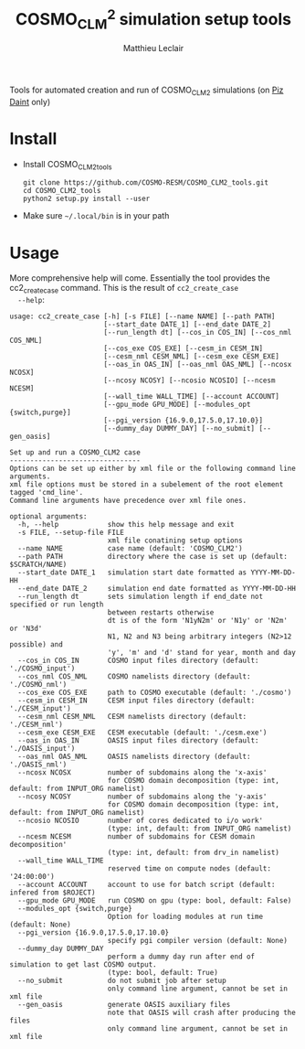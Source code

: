 # Created 2018-03-28 Wed 18:01
#+TITLE: COSMO_CLM^2 simulation setup tools
#+AUTHOR: Matthieu Leclair
#+EXPORT_FILE_NAME: README
#+STARTUP: overview

Tools for automated creation and run of COSMO_CLM2 simulations (on [[http://www.cscs.ch/computers/piz_daint/index.html][Piz Daint]] only)

* Install
- Install COSMO_CLM2_tools
  #+BEGIN_SRC shell
    git clone https://github.com/COSMO-RESM/COSMO_CLM2_tools.git
    cd COSMO_CLM2_tools
    python2 setup.py install --user
  #+END_SRC
- Make sure =~/.local/bin= is in your path

* Usage
More comprehensive help will come. Essentially the tool provides
the cc2_create_case command. This is the result of =cc2_create_case
  --help=:
#+BEGIN_SRC text
  usage: cc2_create_case [-h] [-s FILE] [--name NAME] [--path PATH]
                         [--start_date DATE_1] [--end_date DATE_2]
                         [--run_length dt] [--cos_in COS_IN] [--cos_nml COS_NML]
                         [--cos_exe COS_EXE] [--cesm_in CESM_IN]
                         [--cesm_nml CESM_NML] [--cesm_exe CESM_EXE]
                         [--oas_in OAS_IN] [--oas_nml OAS_NML] [--ncosx NCOSX]
                         [--ncosy NCOSY] [--ncosio NCOSIO] [--ncesm NCESM]
                         [--wall_time WALL_TIME] [--account ACCOUNT]
                         [--gpu_mode GPU_MODE] [--modules_opt {switch,purge}]
                         [--pgi_version {16.9.0,17.5.0,17.10.0}]
                         [--dummy_day DUMMY_DAY] [--no_submit] [--gen_oasis]
  
  Set up and run a COSMO_CLM2 case
  --------------------------------
  Options can be set up either by xml file or the following command line arguments.
  xml file options must be stored in a subelement of the root element tagged 'cmd_line'.
  Command line arguments have precedence over xml file ones.
  
  optional arguments:
    -h, --help            show this help message and exit
    -s FILE, --setup-file FILE
                          xml file conatining setup options
    --name NAME           case name (default: 'COSMO_CLM2')
    --path PATH           directory where the case is set up (default: $SCRATCH/NAME)
    --start_date DATE_1   simulation start date formatted as YYYY-MM-DD-HH
    --end_date DATE_2     simulation end date formatted as YYYY-MM-DD-HH
    --run_length dt       sets simulation length if end_date not specified or run length
                          between restarts otherwise
                          dt is of the form 'N1yN2m' or 'N1y' or 'N2m' or 'N3d'
                          N1, N2 and N3 being arbitrary integers (N2>12 possible) and
                          'y', 'm' and 'd' stand for year, month and day
    --cos_in COS_IN       COSMO input files directory (default: './COSMO_input')
    --cos_nml COS_NML     COSMO namelists directory (default: './COSMO_nml')
    --cos_exe COS_EXE     path to COSMO executable (default: './cosmo')
    --cesm_in CESM_IN     CESM input files directory (default: './CESM_input')
    --cesm_nml CESM_NML   CESM namelists directory (default: './CESM_nml')
    --cesm_exe CESM_EXE   CESM executable (default: './cesm.exe')
    --oas_in OAS_IN       OASIS input files directory (default: './OASIS_input')
    --oas_nml OAS_NML     OASIS namelists directory (default: './OASIS_nml')
    --ncosx NCOSX         number of subdomains along the 'x-axis'
                          for COSMO domain decomposition (type: int, default: from INPUT_ORG namelist)
    --ncosy NCOSY         number of subdomains along the 'y-axis'
                          for COSMO domain decomposition (type: int, default: from INPUT_ORG namelist)
    --ncosio NCOSIO       number of cores dedicated to i/o work'
                          (type: int, default: from INPUT_ORG namelist)
    --ncesm NCESM         number of subdomains for CESM domain decomposition'
                          (type: int, default: from drv_in namelist)
    --wall_time WALL_TIME
                          reserved time on compute nodes (default: '24:00:00')
    --account ACCOUNT     account to use for batch script (default: infered from $ROJECT)
    --gpu_mode GPU_MODE   run COSMO on gpu (type: bool, default: False)
    --modules_opt {switch,purge}
                          Option for loading modules at run time (default: None)
    --pgi_version {16.9.0,17.5.0,17.10.0}
                          specify pgi compiler version (default: None)
    --dummy_day DUMMY_DAY
                          perform a dummy day run after end of simulation to get last COSMO output.
                          (type: bool, default: True)
    --no_submit           do not submit job after setup
                          only command line argument, cannot be set in xml file
    --gen_oasis           generate OASIS auxiliary files
                          note that OASIS will crash after producing the files
                          only command line argument, cannot be set in xml file
#+END_SRC
